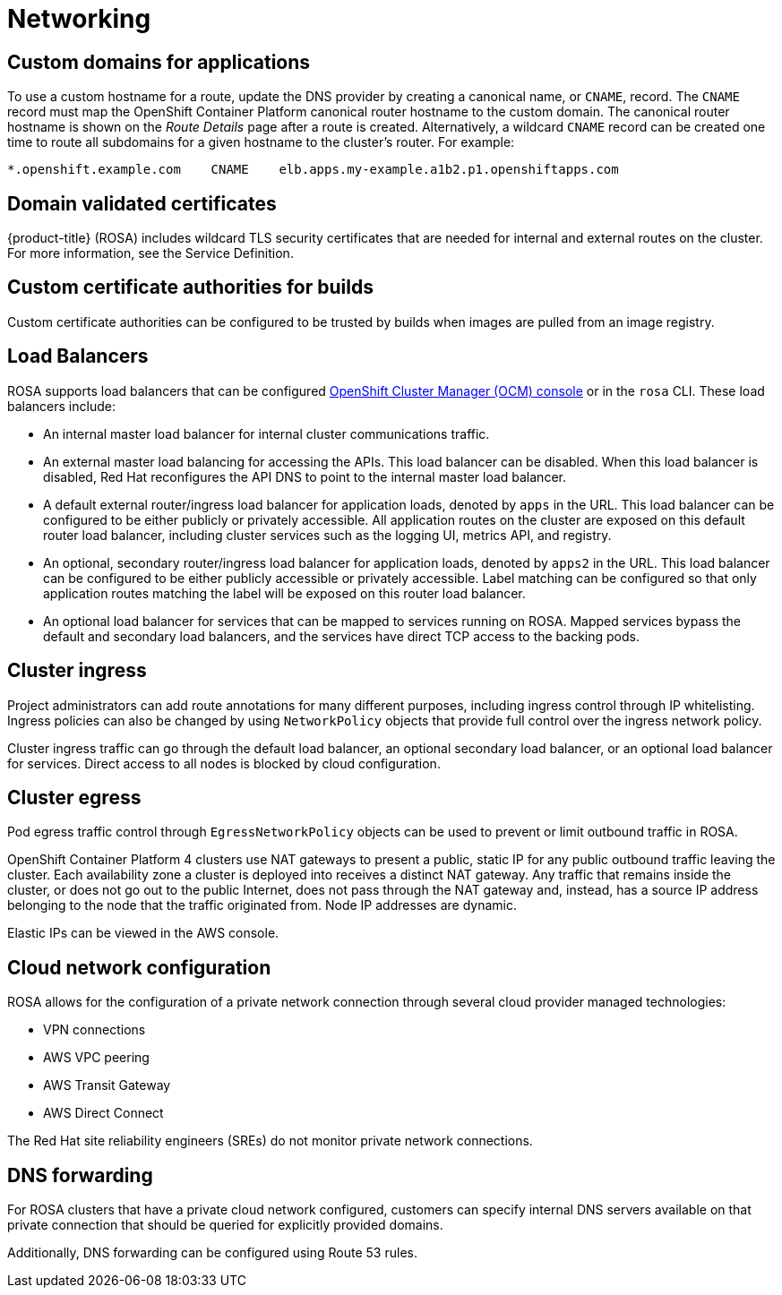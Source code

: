 :_module-type: CONCEPT
// Module included in the following assemblies:
//
// rosa_release_notes/rosa-rn-new-features.adoc

[id="rosa-rn-networking_{context}"]
= Networking

[id="rosa-rn-custom-domains_{context}"]
== Custom domains for applications

To use a custom hostname for a route, update the DNS provider by creating a canonical name, or `CNAME`, record. The `CNAME` record must map the OpenShift Container Platform canonical router hostname to the custom domain. The canonical router hostname is shown on the _Route Details_ page after a route is created. Alternatively, a wildcard `CNAME` record can be created one time to route all subdomains for a given hostname to the cluster’s router. For example:

[source,terminal]
----
*.openshift.example.com    CNAME    elb.apps.my-example.a1b2.p1.openshiftapps.com
----

[id="rosa-rn-domain-certificates_{context}"]
== Domain validated certificates

{product-title} (ROSA) includes wildcard TLS security certificates that are needed for internal and external routes on the cluster. For more information, see the Service Definition.

[id="rosa-rn-custom-certificates_{context}"]
== Custom certificate authorities for builds

Custom certificate authorities can be configured to be trusted by builds when images are pulled from an image registry.

[id="rosa-rn-load-balancers_{context}"]
== Load Balancers

ROSA supports load balancers that can be configured link:https://cloud.redhat.com/openshift[OpenShift Cluster Manager (OCM) console] or in the `rosa` CLI. These load balancers include:

* An internal master load balancer for internal cluster communications traffic.
* An external master load balancing for accessing the APIs. This load balancer can be disabled. When this load balancer is disabled, Red Hat reconfigures the API DNS to point to the internal master load balancer.
* A default external router/ingress load balancer for application loads, denoted by `apps` in the URL. This load balancer can be configured to be either publicly or privately accessible. All application routes on the cluster are exposed on this default router load balancer, including cluster services such as the logging UI, metrics API, and registry.
* An optional, secondary router/ingress load balancer for application loads, denoted by `apps2` in the URL. This load balancer can be configured to be either publicly accessible or privately accessible. Label matching can be configured so that only application routes matching the label will be exposed on this router load balancer.
* An optional load balancer for services that can be mapped to services running on ROSA. Mapped services bypass the default and secondary load balancers, and the services have direct TCP access to the backing pods.

[id="rosa-rn-cluster-ingress_{context}"]
== Cluster ingress

Project administrators can add route annotations for many different purposes, including ingress control through IP whitelisting. Ingress policies can also be changed by using `NetworkPolicy` objects that provide full control over the ingress network policy.

Cluster ingress traffic can go through the default load balancer, an optional secondary load balancer, or an optional load balancer for services. Direct access to all nodes is blocked by cloud configuration.

[id="rosa-rn-cluster-egress_{context}"]
== Cluster egress

Pod egress traffic control through `EgressNetworkPolicy` objects can be used to prevent or limit outbound traffic in ROSA.

OpenShift Container Platform 4 clusters use NAT gateways to present a public, static IP for any public outbound traffic leaving the cluster. Each availability zone a cluster is deployed into receives a distinct NAT gateway. Any traffic that remains inside the cluster, or does not go out to the public Internet, does not pass through the NAT gateway and, instead, has a source IP address belonging to the node that the traffic originated from. Node IP addresses are dynamic.

Elastic IPs can be viewed in the AWS console.

[id="rosa-rn-cloud-network-config_{context}"]
== Cloud network configuration

ROSA allows for the configuration of a private network connection through several cloud provider managed technologies:

* VPN connections
* AWS VPC peering
* AWS Transit Gateway
* AWS Direct Connect

The Red Hat site reliability engineers (SREs) do not monitor private network connections.

[id="rosa-rn-dns-forwarding_{context}"]
== DNS forwarding

For ROSA clusters that have a private cloud network configured, customers can specify internal DNS servers available on that private connection that should be queried for explicitly provided domains.

Additionally, DNS forwarding can be configured using Route 53 rules.
